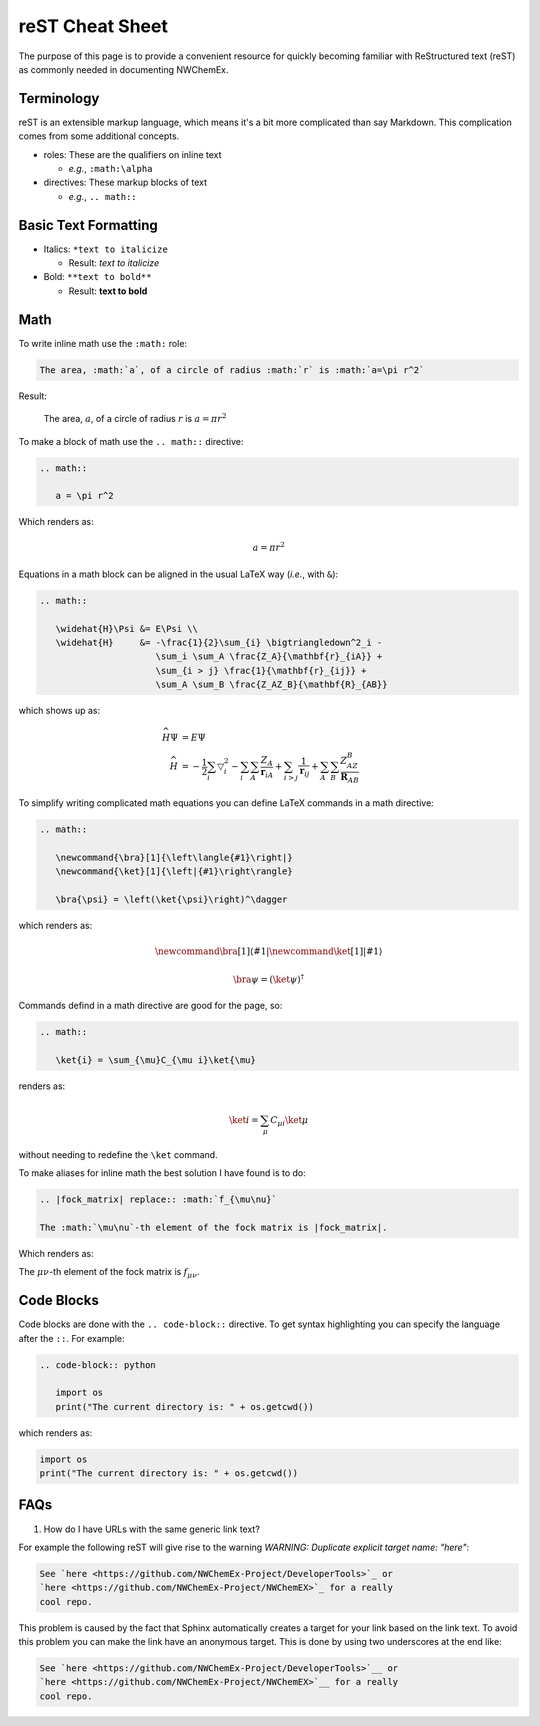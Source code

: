 ****************
reST Cheat Sheet
****************

The purpose of this page is to provide a convenient resource for quickly
becoming familiar with ReStructured text (reST) as commonly needed in
documenting NWChemEx.

Terminology
===========

reST is an extensible markup language, which means it's a bit more complicated
than say Markdown. This complication comes from some additional concepts.

- roles: These are the qualifiers on inline text

  - *e.g.*, ``:math:\alpha``

- directives: These markup blocks of text

  - *e.g.*, ``.. math::``

Basic Text Formatting
=====================

- Italics: ``*text to italicize``

  - Result: *text to italicize*

- Bold: ``**text to bold**``

  - Result: **text to bold**

Math
====

To write inline math use the ``:math:`` role:

.. code-block:: rest

   The area, :math:`a`, of a circle of radius :math:`r` is :math:`a=\pi r^2`

Result:

   The area, :math:`a`, of a circle of radius :math:`r` is :math:`a=\pi r^2`

To make a block of math use the ``.. math::`` directive:

.. code-block:: rest

   .. math::

      a = \pi r^2

Which renders as:

.. math::

   a = \pi r^2


Equations in a math block can be aligned in the usual LaTeX way (*i.e.*, with
``&``):

.. code-block:: rest

   .. math::

      \widehat{H}\Psi &= E\Psi \\
      \widehat{H}     &= -\frac{1}{2}\sum_{i} \bigtriangledown^2_i -
                         \sum_i \sum_A \frac{Z_A}{\mathbf{r}_{iA}} +
                         \sum_{i > j} \frac{1}{\mathbf{r}_{ij}} +
                         \sum_A \sum_B \frac{Z_AZ_B}{\mathbf{R}_{AB}}

which shows up as:

.. math::

   \widehat{H}\Psi &= E\Psi \\
   \widehat{H}     &= -\frac{1}{2}\sum_{i} \bigtriangledown^2_i -
                      \sum_i \sum_A \frac{Z_A}{\mathbf{r}_{iA}} +
                      \sum_{i > j} \frac{1}{\mathbf{r}_{ij}} +
                      \sum_A \sum_B \frac{Z_AZ_B}{\mathbf{R}_{AB}}

To simplify writing complicated math equations you can define LaTeX commands in
a math directive:

.. code-block:: rest

   .. math::
      
      \newcommand{\bra}[1]{\left\langle{#1}\right|}
      \newcommand{\ket}[1]{\left|{#1}\right\rangle}
   
      \bra{\psi} = \left(\ket{\psi}\right)^\dagger

which renders as:

.. math::
    
   \newcommand{\bra}[1]{\left\langle{#1}\right|}
   \newcommand{\ket}[1]{\left|{#1}\right\rangle}
   
   \bra{\psi} = \left(\ket{\psi}\right)^\dagger

Commands defind in a math directive are good for the page, so:

.. code-block:: rest

    .. math::

       \ket{i} = \sum_{\mu}C_{\mu i}\ket{\mu}

renders as:

    .. math::

       \ket{i} = \sum_{\mu}C_{\mu i}\ket{\mu}

without needing to redefine the ``\ket`` command.

To make aliases for inline math the best solution I have found is to do:

.. code-block:: rest

   .. |fock_matrix| replace:: :math:`f_{\mu\nu}`

   The :math:`\mu\nu`-th element of the fock matrix is |fock_matrix|.

Which renders as:   

.. |fock_matrix| replace:: :math:`f_{\mu\nu}`

The :math:`\mu\nu`-th element of the fock matrix is |fock_matrix|.

Code Blocks
===========

Code blocks are done with the ``.. code-block::`` directive. To get syntax
highlighting you can specify the language after the ``::``. For example:

.. code-block:: rest

   .. code-block:: python

      import os
      print("The current directory is: " + os.getcwd())

which renders as:

.. code-block:: python

   import os
   print("The current directory is: " + os.getcwd())
   
FAQs
====

#. How do I have URLs with the same generic link text?

For example the following reST will give rise to
the warning `WARNING: Duplicate explicit target name: "here"`:

.. code-block:: rest
   
   See `here <https://github.com/NWChemEx-Project/DeveloperTools>`_ or
   `here <https://github.com/NWChemEx-Project/NWChemEX>`_ for a really
   cool repo.

This problem is caused by the fact that Sphinx automatically creates a 
target for your link based on the link text. To avoid this problem you
can make the link have an anonymous target. This is done by using two
underscores at the end like:

.. code-block:: rest
   
   See `here <https://github.com/NWChemEx-Project/DeveloperTools>`__ or
   `here <https://github.com/NWChemEx-Project/NWChemEX>`__ for a really
   cool repo.   

   
